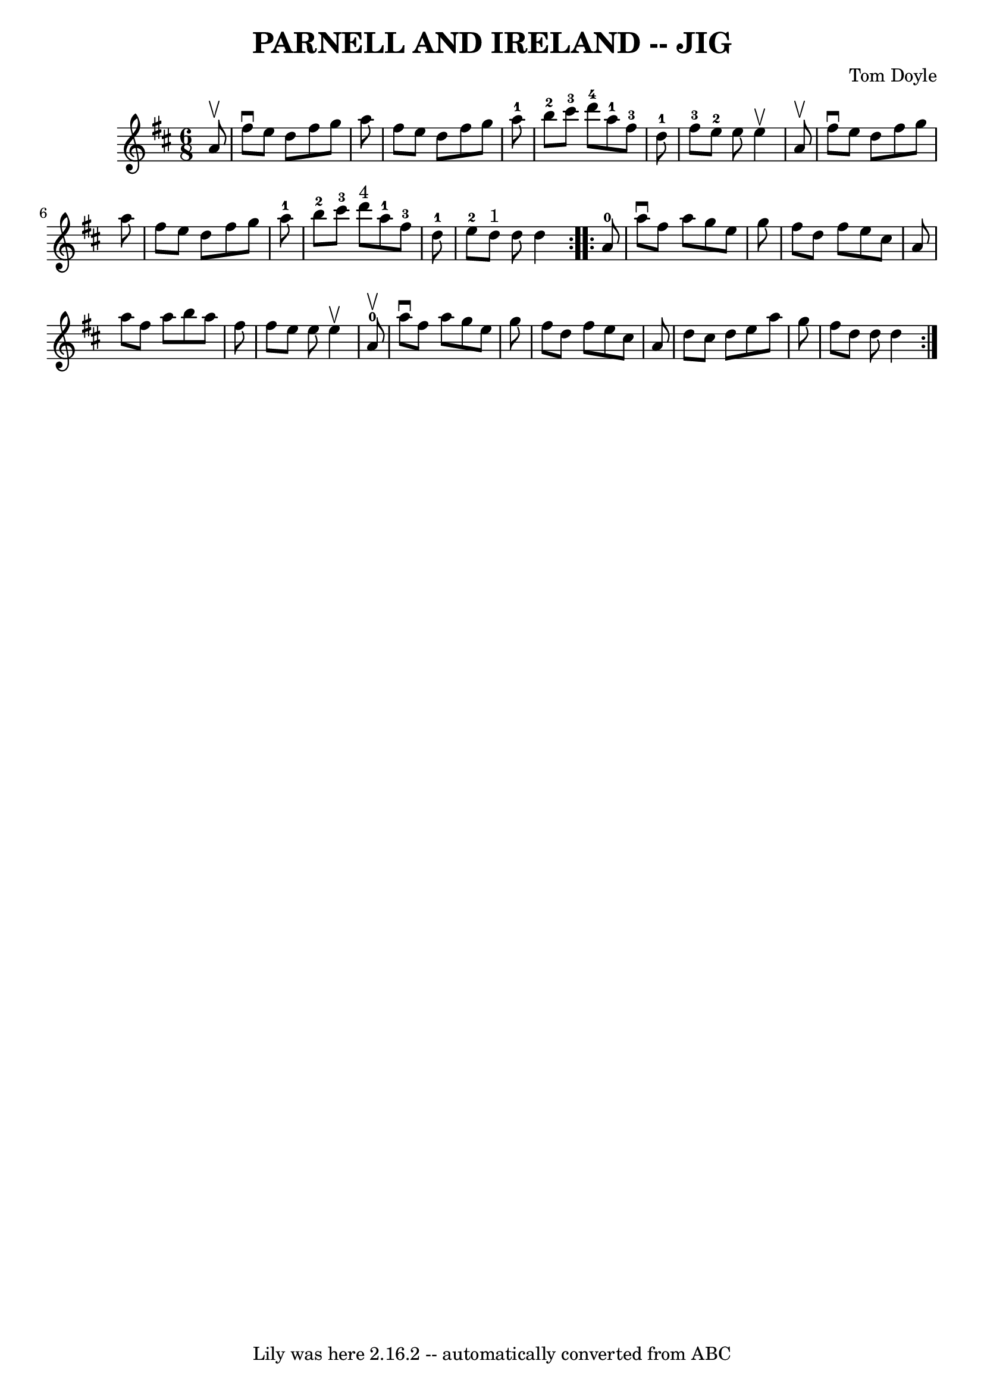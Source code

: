 \version "2.7.40"
\header {
	book = "Ryan's Mammoth Collection of Fiddle Tunes"
	composer = "Tom Doyle"
	crossRefNumber = "1"
	footnotes = ""
	tagline = "Lily was here 2.16.2 -- automatically converted from ABC"
	title = "PARNELL AND IRELAND -- JIG"
}
voicedefault =  {
\set Score.defaultBarType = "empty"

\repeat volta 2 {
\time 6/8 \key d \major   a'8 ^\upbow       \bar "|"   fis''8 ^\downbow   e''8  
  d''8    fis''8    g''8    a''8    \bar "|"   fis''8    e''8    d''8    fis''8 
   g''8    a''8-1   \bar "|"     b''8-2   cis'''8-3   d'''8-4     
a''8-1   fis''8-3   d''8-1   \bar "|"     fis''8-3   e''8-2   
e''8    e''4 ^\upbow   a'8 ^\upbow   \bar "|"     \bar "|"   fis''8 ^\downbow   
e''8    d''8    fis''8    g''8    a''8    \bar "|"   fis''8    e''8    d''8    
fis''8    g''8    a''8-1   \bar "|"     b''8-2   cis'''8-3   d'''8 
^"4"     a''8-1   fis''8-3   d''8-1   \bar "|"     e''8-2   d''8 
^"1"   d''8    d''4    }     \repeat volta 2 {     a'8-0       \bar "|"   
a''8 ^\downbow   fis''8    a''8    g''8    e''8    g''8    \bar "|"   fis''8    
d''8    fis''8    e''8    cis''8    a'8    \bar "|"   a''8    fis''8    a''8    
b''8    a''8    fis''8    \bar "|"   fis''8    e''8    e''8    e''4 ^\upbow   
a'8-0^\upbow   \bar "|"     \bar "|"   a''8 ^\downbow   fis''8    a''8    
g''8    e''8    g''8    \bar "|"   fis''8    d''8    fis''8    e''8    cis''8   
 a'8    \bar "|"   d''8    cis''8    d''8    e''8    a''8    g''8    \bar "|"   
fis''8    d''8    d''8    d''4    }   
}

\score{
    <<

	\context Staff="default"
	{
	    \voicedefault 
	}

    >>
	\layout {
	}
	\midi {}
}
